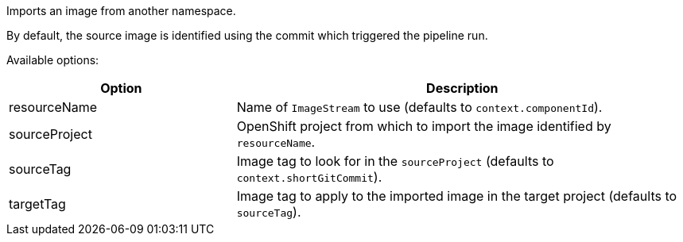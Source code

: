 Imports an image from another namespace.

By default, the source image is identified using the commit which triggered the pipeline run.

Available options:

[cols="1,2"]
|===
| Option | Description

| resourceName
| Name of `ImageStream` to use (defaults to `context.componentId`).

| sourceProject
| OpenShift project from which to import the image identified by `resourceName`.

| sourceTag
| Image tag to look for in the `sourceProject` (defaults to `context.shortGitCommit`).

| targetTag
| Image tag to apply to the imported image in the target project (defaults to `sourceTag`).
|===
